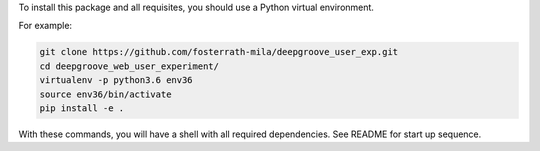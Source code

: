 To install this package and all requisites, you should use a Python virtual environment.

For example:

.. code-block:: bash

   git clone https://github.com/fosterrath-mila/deepgroove_user_exp.git
   cd deepgroove_web_user_experiment/
   virtualenv -p python3.6 env36
   source env36/bin/activate
   pip install -e .

With these commands, you will have a shell with all required dependencies. See
README for start up sequence.
